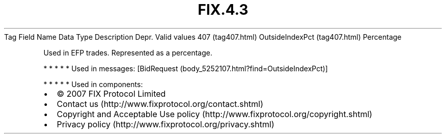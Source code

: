 .TH FIX.4.3 "" "" "Tag #407"
Tag
Field Name
Data Type
Description
Depr.
Valid values
407 (tag407.html)
OutsideIndexPct (tag407.html)
Percentage
.PP
Used in EFP trades. Represented as a percentage.
.PP
   *   *   *   *   *
Used in messages:
[BidRequest (body_5252107.html?find=OutsideIndexPct)]
.PP
   *   *   *   *   *
Used in components:

.PD 0
.P
.PD

.PP
.PP
.IP \[bu] 2
© 2007 FIX Protocol Limited
.IP \[bu] 2
Contact us (http://www.fixprotocol.org/contact.shtml)
.IP \[bu] 2
Copyright and Acceptable Use policy (http://www.fixprotocol.org/copyright.shtml)
.IP \[bu] 2
Privacy policy (http://www.fixprotocol.org/privacy.shtml)
